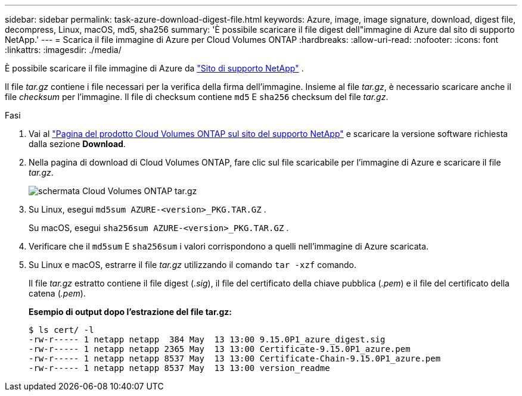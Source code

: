 ---
sidebar: sidebar 
permalink: task-azure-download-digest-file.html 
keywords: Azure, image, image signature, download, digest file, decompress, Linux, macOS, md5, sha256 
summary: 'È possibile scaricare il file digest dell"immagine di Azure dal sito di supporto NetApp.' 
---
= Scarica il file immagine di Azure per Cloud Volumes ONTAP
:hardbreaks:
:allow-uri-read: 
:nofooter: 
:icons: font
:linkattrs: 
:imagesdir: ./media/


[role="lead"]
È possibile scaricare il file immagine di Azure da  https://mysupport.netapp.com/site/["Sito di supporto NetApp"^] .

Il file _tar.gz_ contiene i file necessari per la verifica della firma dell'immagine. Insieme al file _tar.gz_, è necessario scaricare anche il file _checksum_ per l'immagine. Il file di checksum contiene  `md5` E  `sha256` checksum del file _tar.gz_.

.Fasi
. Vai al  https://mysupport.netapp.com/site/products/all/details/cloud-volumes-ontap/guideme-tab["Pagina del prodotto Cloud Volumes ONTAP sul sito del supporto NetApp"^] e scaricare la versione software richiesta dalla sezione *Download*.
. Nella pagina di download di Cloud Volumes ONTAP, fare clic sul file scaricabile per l'immagine di Azure e scaricare il file _tar.gz_.
+
image::screenshot_cloud_volumes_ontap_tar.gz.png[schermata Cloud Volumes ONTAP tar.gz]

. Su Linux, esegui  `md5sum  AZURE-<version>_PKG.TAR.GZ` .
+
Su macOS, esegui  `sha256sum AZURE-<version>_PKG.TAR.GZ` .

. Verificare che il  `md5sum` E  `sha256sum` i valori corrispondono a quelli nell'immagine di Azure scaricata.
. Su Linux e macOS, estrarre il file _tar.gz_ utilizzando il comando  `tar -xzf` comando.
+
Il file _tar.gz_ estratto contiene il file digest (_.sig_), il file del certificato della chiave pubblica (_.pem_) e il file del certificato della catena (_.pem_).

+
*Esempio di output dopo l'estrazione del file tar.gz:*

+
[source, cli]
----
$ ls cert/ -l
-rw-r----- 1 netapp netapp  384 May  13 13:00 9.15.0P1_azure_digest.sig
-rw-r----- 1 netapp netapp 2365 May  13 13:00 Certificate-9.15.0P1_azure.pem
-rw-r----- 1 netapp netapp 8537 May  13 13:00 Certificate-Chain-9.15.0P1_azure.pem
-rw-r----- 1 netapp netapp 8537 May  13 13:00 version_readme
----

